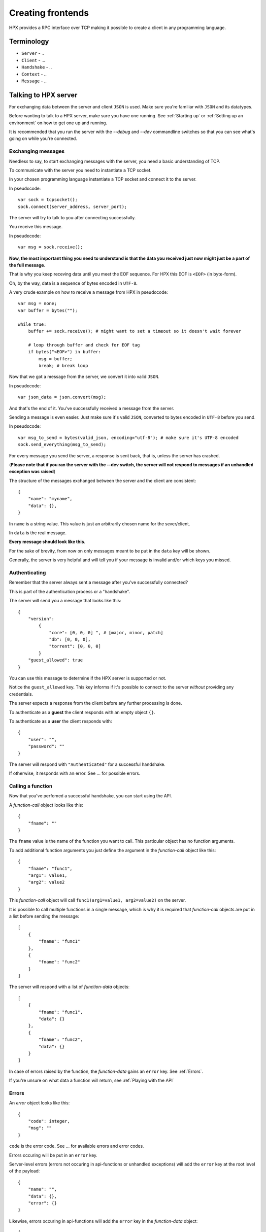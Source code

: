 Creating frontends
=============================================

HPX provides a RPC interface over TCP making it possible to create a client in any programming language.


Terminology
----------------------------------------

- ``Server`` - ..
- ``Client`` - ...
- ``Handshake`` - ..
- ``Context`` - ..
- ``Message`` - ..

Talking to HPX server
----------------------------------------

For exchanging data between the server and client ``JSON`` is used. Make sure you're familiar with ``JSON`` and its datatypes.

Before wanting to talk to a HPX server, make sure you have one running. See :ref:`Starting up` or :ref:`Setting up an environment` on how to get one up and running.

It is recommended that you run the server with the `--debug` and `--dev` commandline switches so that you can see what's going on while you're connected.

Exchanging messages
~~~~~~~~~~~~~~~~~~~~~~~~~~~~~~~~~~~~~~~~

Needless to say, to start exchanging messages with the server, you need a basic understanding of TCP.

To communicate with the server you need to instantiate a TCP socket.

In your chosen programming language instantiate a TCP socket and connect it to the server.

In pseudocode::

    var sock = tcpsocket();
    sock.connect(server_address, server_port);

The server will try to talk to you after connecting successfully.

You receive this message.

In pseudocode::

    var msg = sock.receive();

**Now, the most important thing you need to understand is that the data you received just now might just be a part of the full message**.

That is why you keep receving data until you meet the EOF sequence. For HPX this EOF is ``<EOF>`` (in byte-form).

Oh, by the way, data is a sequence of bytes encoded in ``UTF-8``.

A very crude example on how to receive a message from HPX in pseudocode:

::

    var msg = none;
    var buffer = bytes("");

    while true:
        buffer += sock.receive(); # might want to set a timeout so it doesn't wait forever
        
        # loop through buffer and check for EOF tag
        if bytes("<EOF>") in buffer:
            msg = buffer;
            break; # break loop



Now that we got a message from the server, we convert it into valid ``JSON``.

In pseudocode::

    var json_data = json.convert(msg);

And that's the end of it. You've successfully received a message from the server.

Sending a message is even easier. Just make sure it's valid ``JSON``, converted to bytes encoded in ``UTF-8`` before you send.
    
In pseudocode::

    var msg_to_send = bytes(valid_json, encoding="utf-8"); # make sure it's UTF-8 encoded
    sock.send_everything(msg_to_send);

For every message you send the server, a response is sent back, that is, unless the server has crashed.

(**Please note that if you ran the server with the --dev switch, the server will not respond to messages if an unhandled exception was raised**)

The structure of the messages exchanged between the server and the client are consistent::

    {
        "name": "myname",
        "data": {},
    }

In ``name`` is a string value. This value is just an arbitrarily chosen name for the sever/client.

In ``data`` is the real message.

**Every message should look like this**.

For the sake of brevity, from now on only messages meant to be put in the ``data`` key will be shown.

Generally, the server is very helpful and will tell you if your message is invalid and/or which keys you missed.

Authenticating
~~~~~~~~~~~~~~~~~~~~~~~~~~~~~~~~~~~~~~~~

Remember that the server always sent a message after you've successfully connected?

This is part of the authentication process or a "handshake".

The server will send you a message that looks like this::

    {
        "version":
            {
                "core": [0, 0, 0] ", # [major, minor, patch]
                "db": [0, 0, 0],
                "torrent": [0, 0, 0]
            }
        "guest_allowed": true
    }

You can use this message to determine if the HPX server is supported or not.

Notice the ``guest_allowed`` key. This key informs if it's possible to connect to the server *without* providing any credentials.

The server expects a response from the client before any further processing is done.

To authenticate as a **guest** the client responds with an empty object ``{}``.

To authenticate as a **user** the client responds with::

    {
        "user": "",
        "password": ""
    }

The server will respond with ``"Authenticated"`` for a successful handshake.

If otherwise, it responds with an error. See ... for possible errors.

.. todo::

    authentication errors

Calling a function
~~~~~~~~~~~~~~~~~~~~~~~~~~~~~~~~~~~~~~~~

Now that you've perfomed a successful handshake, you can start using the API.

A *function-call* object looks like this::

    {
        "fname": ""
    }

The ``fname`` value is the name of the function you want to call. This particular object has no function arguments.

To add additional function arguments you just define the argument in the *function-call* object like this::

    {
        "fname": "func1",
        "arg1": value1,
        "arg2": value2
    }

This *function-call* object will call ``func1(arg1=value1, arg2=value2)`` on the server.

It is possible to call multiple functions in a single message, which is why it is required that
*function-call* objects are put in a list before sending the message::

    [
        {
            "fname": "func1"
        },
        {
            "fname": "func2"
        }
    ]

The server will respond with a list of *function-data* objects::

    [
        {
            "fname": "func1",
            "data": {}
        },
        {
            "fname": "func2",
            "data": {}
        }
    ]

In case of errors raised by the function, the *function-data* gains an ``error`` key. See :ref:`Errors`.

If you're unsure on what data a function will return, see :ref:`Playing with the API`

.. todo::
    reference message objects here

Errors
~~~~~~~~~~~~~~~~~~~~~~~~~~~~~~~~~~~~~~~~

An *error* object looks like this::

    {
        "code": integer,
        "msg": ""
    }

``code`` is the error code. See ... for available errors and error codes.

Errors occuring will be put in an ``error`` key.

Server-level errors (errors not occuring in api-functions or unhandled exceptions) will add
the ``error`` key at the root level of the payload::

    {
        "name": "",
        "data": {},
        "error": {}
    }

Likewise, errors occuring in api-functions will add the ``error`` key in the *function-data* object::

    {
        "fname": "func2",
        "data": {},
        "error": {}
    }

Server commands
~~~~~~~~~~~~~~~~~~~~~~~~~~~~~~~~~~~~~~~~

The server implements the following commands ...

Server commands are invoked like this (this is the whole payload)::

    {
        "name": "",
        "data": server_command
    }

For example, if we want to shut down the server we use the ... command::

    {
        "name": "clientname",
        "data": "serverquit"
    }

Some server commands will be broadcasted to all connecting clients.

For example, when the server recieves a shut down command, the exact command is propogated and broadcasted to all connecting clients::
    {
        "name": "servername",
        "data": "serverquit"
    }

.. todo::
    
    server commands

Playing with the API
~~~~~~~~~~~~~~~~~~~~~~~~~~~~~~~~~~~~~~~~

The default webclient has a place for watching and testing the exchanges between the server and the client.

Run the webclient with the ``--debug`` switch and go to ``/api``.

